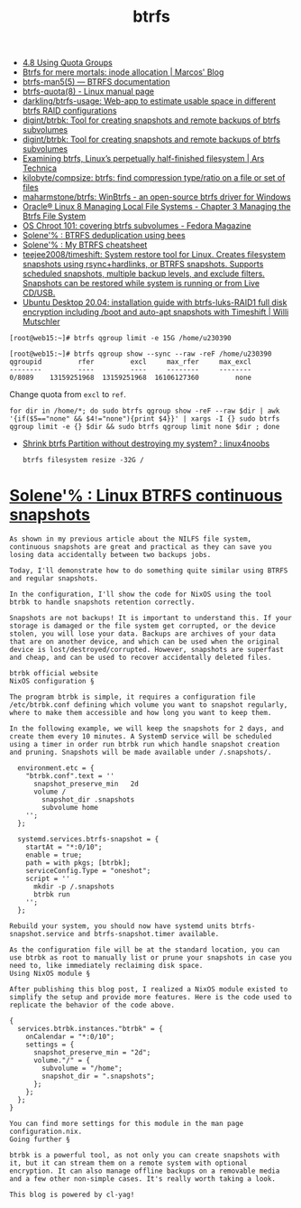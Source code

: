:PROPERTIES:
:ID:       fea86a57-a755-4ced-a061-3a5fe36dcc14
:END:
#+TITLE: btrfs

- [[https://docs.oracle.com/cd/E37670_01/E37355/html/ol_quotagrps_btrfs.html][4.8 Using Quota Groups]]
- [[https://mpdesouza.com/blog/btrfs-for-mere-mortals-inode-allocation/][Btrfs for mere mortals: inode allocation | Marcos' Blog]]
- [[https://btrfs.readthedocs.io/en/latest/btrfs-man5.html][btrfs-man5(5) — BTRFS documentation]]
- [[https://man7.org/linux/man-pages/man8/btrfs-quota.8.html][btrfs-quota(8) - Linux manual page]]
- [[https://github.com/darkling/btrfs-usage][darkling/btrfs-usage: Web-app to estimate usable space in different btrfs RAID configurations]]
- [[https://github.com/digint/btrbk][digint/btrbk: Tool for creating snapshots and remote backups of btrfs subvolumes]]
- [[https://github.com/digint/btrbk][digint/btrbk: Tool for creating snapshots and remote backups of btrfs subvolumes]]
- [[https://arstechnica.com/gadgets/2021/09/examining-btrfs-linuxs-perpetually-half-finished-filesystem/][Examining btrfs, Linux’s perpetually half-finished filesystem | Ars Technica]]
- [[https://github.com/kilobyte/compsize][kilobyte/compsize: btrfs: find compression type/ratio on a file or set of files]]
- [[https://github.com/maharmstone/btrfs][maharmstone/btrfs: WinBtrfs - an open-source btrfs driver for Windows]]
- [[https://docs.oracle.com/en/operating-systems/oracle-linux/8/fsadmin/btrfs-main.html][Oracle® Linux 8 Managing Local File Systems - Chapter 3 Managing the Btrfs File System]]
- [[https://fedoramagazine.org/os-chroot-101-covering-btrfs-subvolumes/][OS Chroot 101: covering btrfs subvolumes - Fedora Magazine]]
- [[https://dataswamp.org/~solene/2022-08-16-btrfs-deduplication-with-bees.html][Solene'% : BTRFS deduplication using bees]]
- [[https://dataswamp.org/~solene/2022-08-29-btrfs-cheatsheet.html][Solene'% : My BTRFS cheatsheet]]
- [[https://github.com/teejee2008/timeshift][teejee2008/timeshift: System restore tool for Linux. Creates filesystem snapshots using rsync+hardlinks, or BTRFS snapshots. Supports scheduled snapshots, multiple backup levels, and exclude filters. Snapshots can be restored while system is running or from Live CD/USB.]]
- [[https://mutschler.eu/linux/install-guides/ubuntu-btrfs-raid1-20-04/#step-3-optional-optimize-mount-options-for-ssd-or-nvme-drives][Ubuntu Desktop 20.04: installation guide with btrfs-luks-RAID1 full disk encryption including /boot and auto-apt snapshots with Timeshift | Willi Mutschler]]

#+begin_example
  [root@web15:~]# btrfs qgroup limit -e 15G /home/u230390

  [root@web15:~]# btrfs qgroup show --sync --raw -reF /home/u230390
  qgroupid         rfer         excl     max_rfer     max_excl 
  --------         ----         ----     --------     -------- 
  0/8089    13159251968  13159251968  16106127360         none
#+end_example

Change quota from =excl= to =ref=.
#+begin_src shell
  for dir in /home/*; do sudo btrfs qgroup show -reF --raw $dir | awk '{if($5=="none" && $4!="none"){print $4}}' | xargs -I {} sudo btrfs qgroup limit -e {} $dir && sudo btrfs qgroup limit none $dir ; done
#+end_src

- [[https://old.reddit.com/r/linux4noobs/comments/wt8co0/shrink_btrfs_partition_without_destroying_my/][Shrink btrfs Partition without destroying my system? : linux4noobs]]
  : btrfs filesystem resize -32G /

* [[https://dataswamp.org/~solene/2022-10-07-nixos-btrfs-continuous-snapshots.html][Solene'% : Linux BTRFS continuous snapshots]]

#+begin_example
  As shown in my previous article about the NILFS file system, continuous snapshots are great and practical as they can save you losing data accidentally between two backups jobs.

  Today, I'll demonstrate how to do something quite similar using BTRFS and regular snapshots.

  In the configuration, I'll show the code for NixOS using the tool btrbk to handle snapshots retention correctly.

  Snapshots are not backups! It is important to understand this. If your storage is damaged or the file system get corrupted, or the device stolen, you will lose your data. Backups are archives of your data that are on another device, and which can be used when the original device is lost/destroyed/corrupted. However, snapshots are superfast and cheap, and can be used to recover accidentally deleted files.

  btrbk official website
  NixOS configuration §

  The program btrbk is simple, it requires a configuration file /etc/btrbk.conf defining which volume you want to snapshot regularly, where to make them accessible and how long you want to keep them.

  In the following example, we will keep the snapshots for 2 days, and create them every 10 minutes. A SystemD service will be scheduled using a timer in order run btrbk run which handle snapshot creation and pruning. Snapshots will be made available under /.snapshots/.

    environment.etc = {
      "btrbk.conf".text = ''
        snapshot_preserve_min   2d
        volume /
          snapshot_dir .snapshots
          subvolume home
      '';
    };
  
    systemd.services.btrfs-snapshot = {
      startAt = "*:0/10";
      enable = true;
      path = with pkgs; [btrbk];
      serviceConfig.Type = "oneshot";
      script = ''
        mkdir -p /.snapshots
        btrbk run
      '';
    };

  Rebuild your system, you should now have systemd units btrfs-snapshot.service and btrfs-snapshot.timer available.

  As the configuration file will be at the standard location, you can use btrbk as root to manually list or prune your snapshots in case you need to, like immediately reclaiming disk space.
  Using NixOS module §

  After publishing this blog post, I realized a NixOS module existed to simplify the setup and provide more features. Here is the code used to replicate the behavior of the code above.

  {
    services.btrbk.instances."btrbk" = {
      onCalendar = "*:0/10";
      settings = {
        snapshot_preserve_min = "2d";
        volume."/" = {
          subvolume = "/home";
          snapshot_dir = ".snapshots";
        };
      };
    };
  }

  You can find more settings for this module in the man page configuration.nix.
  Going further §

  btrbk is a powerful tool, as not only you can create snapshots with it, but it can stream them on a remote system with optional encryption. It can also manage offline backups on a removable media and a few other non-simple cases. It's really worth taking a look.

  This blog is powered by cl-yag!
#+end_example
